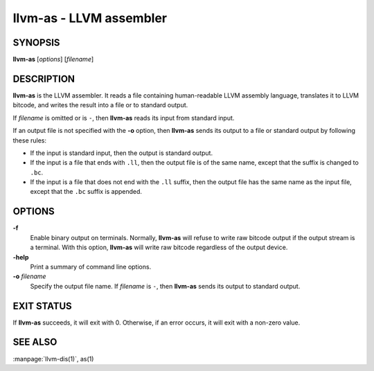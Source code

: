 llvm-as - LLVM assembler
========================

.. program:: llvm-as

SYNOPSIS
--------

**llvm-as** [*options*] [*filename*]

DESCRIPTION
-----------

**llvm-as** is the LLVM assembler.  It reads a file containing human-readable
LLVM assembly language, translates it to LLVM bitcode, and writes the result
into a file or to standard output.

If *filename* is omitted or is ``-``, then **llvm-as** reads its input from
standard input.

If an output file is not specified with the **-o** option, then
**llvm-as** sends its output to a file or standard output by following
these rules:

* If the input is standard input, then the output is standard output.

* If the input is a file that ends with ``.ll``, then the output file is of the
  same name, except that the suffix is changed to ``.bc``.

* If the input is a file that does not end with the ``.ll`` suffix, then the
  output file has the same name as the input file, except that the ``.bc``
  suffix is appended.

OPTIONS
-------

**-f**
 Enable binary output on terminals.  Normally, **llvm-as** will refuse to
 write raw bitcode output if the output stream is a terminal. With this option,
 **llvm-as** will write raw bitcode regardless of the output device.

**-help**
 Print a summary of command line options.

**-o** *filename*
 Specify the output file name.  If *filename* is ``-``, then **llvm-as**
 sends its output to standard output.

EXIT STATUS
-----------

If **llvm-as** succeeds, it will exit with 0.  Otherwise, if an error occurs, it
will exit with a non-zero value.

SEE ALSO
--------

:manpage:`llvm-dis(1)`, as(1)
